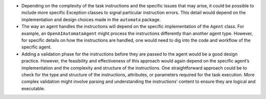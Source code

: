 -  Depending on the complexity of the task instructions and the specific
   issues that may arise, it could be possible to include more specific
   Exception classes to signal particular instruction errors. This
   detail would depend on the implementation and design choices made in
   the ``automata`` package.

-  The way an agent handles the instructions will depend on the specific
   implementation of the ``Agent`` class. For example, an
   ``OpenAIAutomataAgent`` might process the instructions differently
   than another agent type. However, for specific details on how the
   instructions are handled, one would need to dig into the code and
   workflow of the specific agent.

-  Adding a validation phase for the instructions before they are passed
   to the agent would be a good design practice. However, the
   feasibility and effectiveness of this approach would again depend on
   the specific agent’s implementation and the complexity and structure
   of the instructions. One straightforward approach could be to check
   for the type and structure of the instructions, attributes, or
   parameters required for the task execution. More complex validation
   might involve parsing and understanding the instructions’ content to
   ensure they are logical and executable.
